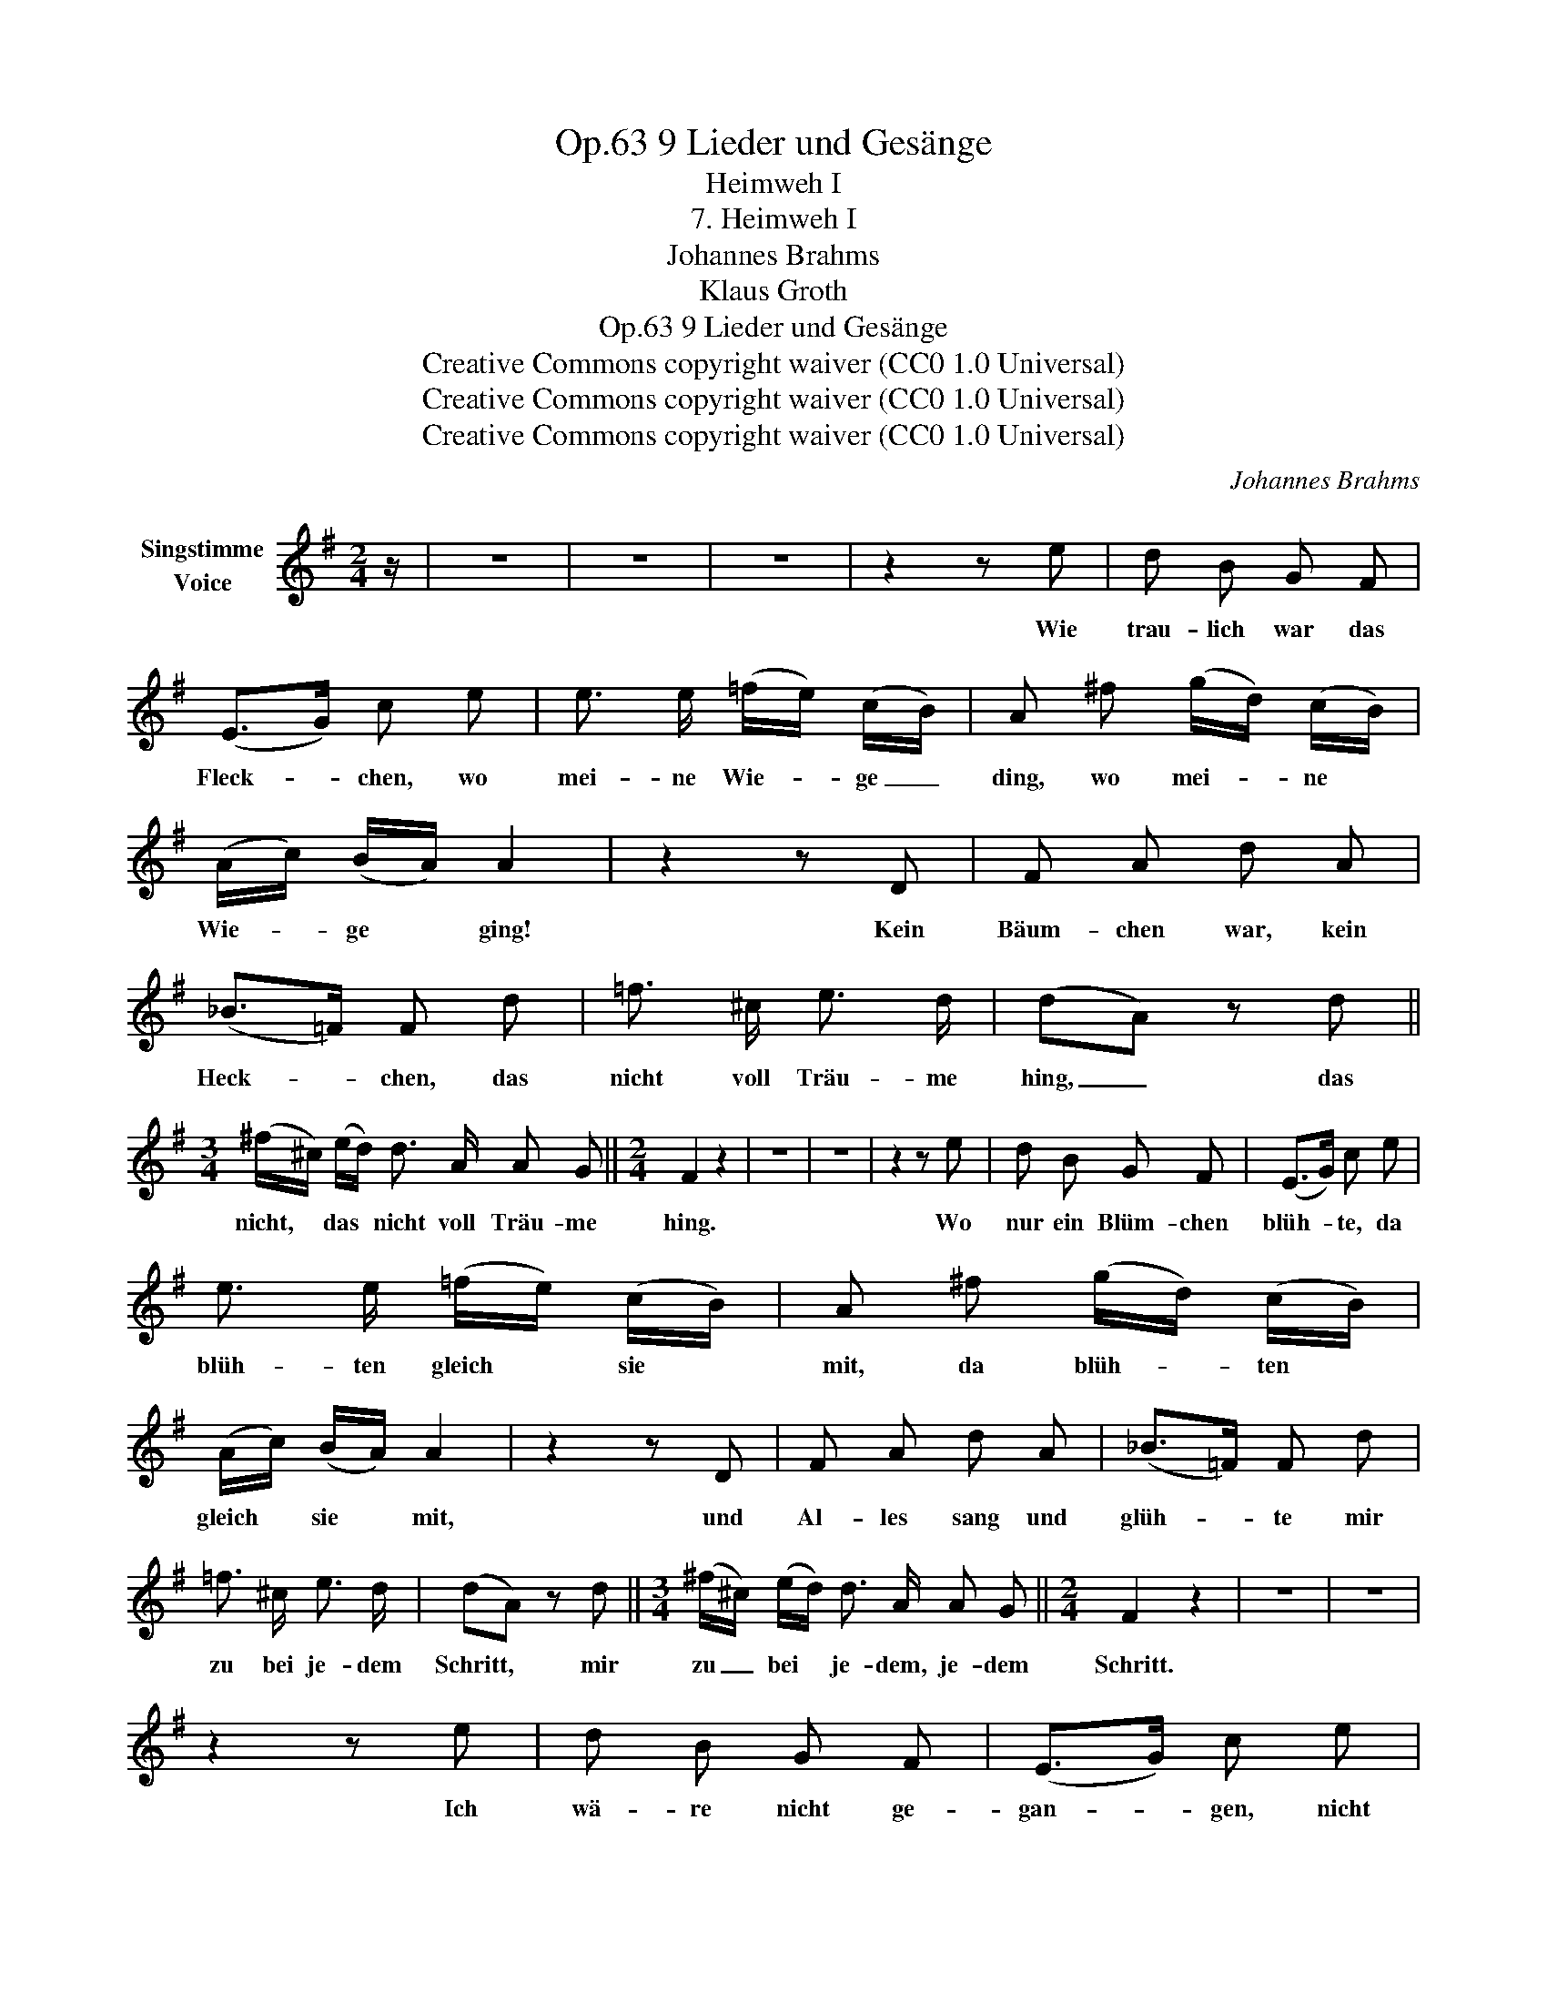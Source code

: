 X:1
T:9 Lieder und Gesänge, Op.63
T:Heimweh I
T:7. Heimweh I
T:Johannes Brahms
T:Klaus Groth
T:9 Lieder und Gesänge, Op.63
T:Creative Commons copyright waiver (CC0 1.0 Universal) 
T:Creative Commons copyright waiver (CC0 1.0 Universal) 
T:Creative Commons copyright waiver (CC0 1.0 Universal) 
C:Johannes Brahms
Z:Klaus Groth
Z:Creative Commons copyright waiver (CC0 1.0 Universal)
Z:
L:1/8
M:2/4
K:G
V:1 treble nm="Singstimme\nVoice"
V:1
 z/ | z4 | z4 | z4 | z2 z e | d B G F | (E>G) c e | e3/2 e/ (=f/e/) (c/B/) | A ^f (g/d/) (c/B/) | %9
w: ||||Wie|trau- lich war das|Fleck- * chen, wo|mei- ne Wie- * ge _|ding, wo mei- * ne *|
 (A/c/) (B/A/) A2 | z2 z D | F A d A | (_B>=F) F d | =f3/2 ^c/ e3/2 d/ | (dA) z d || %15
w: Wie- * ge * ging!|Kein|Bäum- chen war, kein|Heck- * chen, das|nicht voll Träu- me|hing, _ das|
[M:3/4] (^f/^c/) (e/d/) d3/2 A/ A G ||[M:2/4] F2 z2 | z4 | z4 | z2 z e | d B G F | (E>G) c e | %22
w: nicht, * das * nicht voll Träu- me|hing.|||Wo|nur ein Blüm- chen|blüh- * te, da|
 e3/2 e/ (=f/e/) (c/B/) | A ^f (g/d/) (c/B/) | (A/c/) (B/A/) A2 | z2 z D | F A d A | (_B>=F) F d | %28
w: blüh- ten gleich * sie *|mit, da blüh- * ten *|gleich * sie * mit,|und|Al- les sang und|glüh- * te mir|
 =f3/2 ^c/ e3/2 d/ | (dA) z d ||[M:3/4] (^f/^c/) (e/d/) d3/2 A/ A G ||[M:2/4] F2 z2 | z4 | z4 | %34
w: zu bei je- dem|Schritt, * mir|zu _ bei * je- dem, je- dem|Schritt.|||
 z2 z e | d B G F | (E>G) c e | e/ e/ (=f>e) (c/B/) | A ^f (g/d/) (B/G/) | F E D2 | z2 z D | %41
w: Ich|wä- re nicht ge-|gan- * gen, nicht|für die gan- * ze *|Welt, nicht für * die *|gan- ze Welt!|Mein|
 F A ^c d | (_e>_B) B g | ^c3/2 c/ e3/2 =c/ | =B2 z g | ^c3/2 c/ f e | (ed) (dF) | G2 z2 | z4 | %49
w: Seh- nen, mein Ver-|lan- * gen, hier|ruht's in Wald und|Feld, hier|ruht's, hier ruht's in|Wald * und _|Feld.||
 z4 |] %50
w: |

